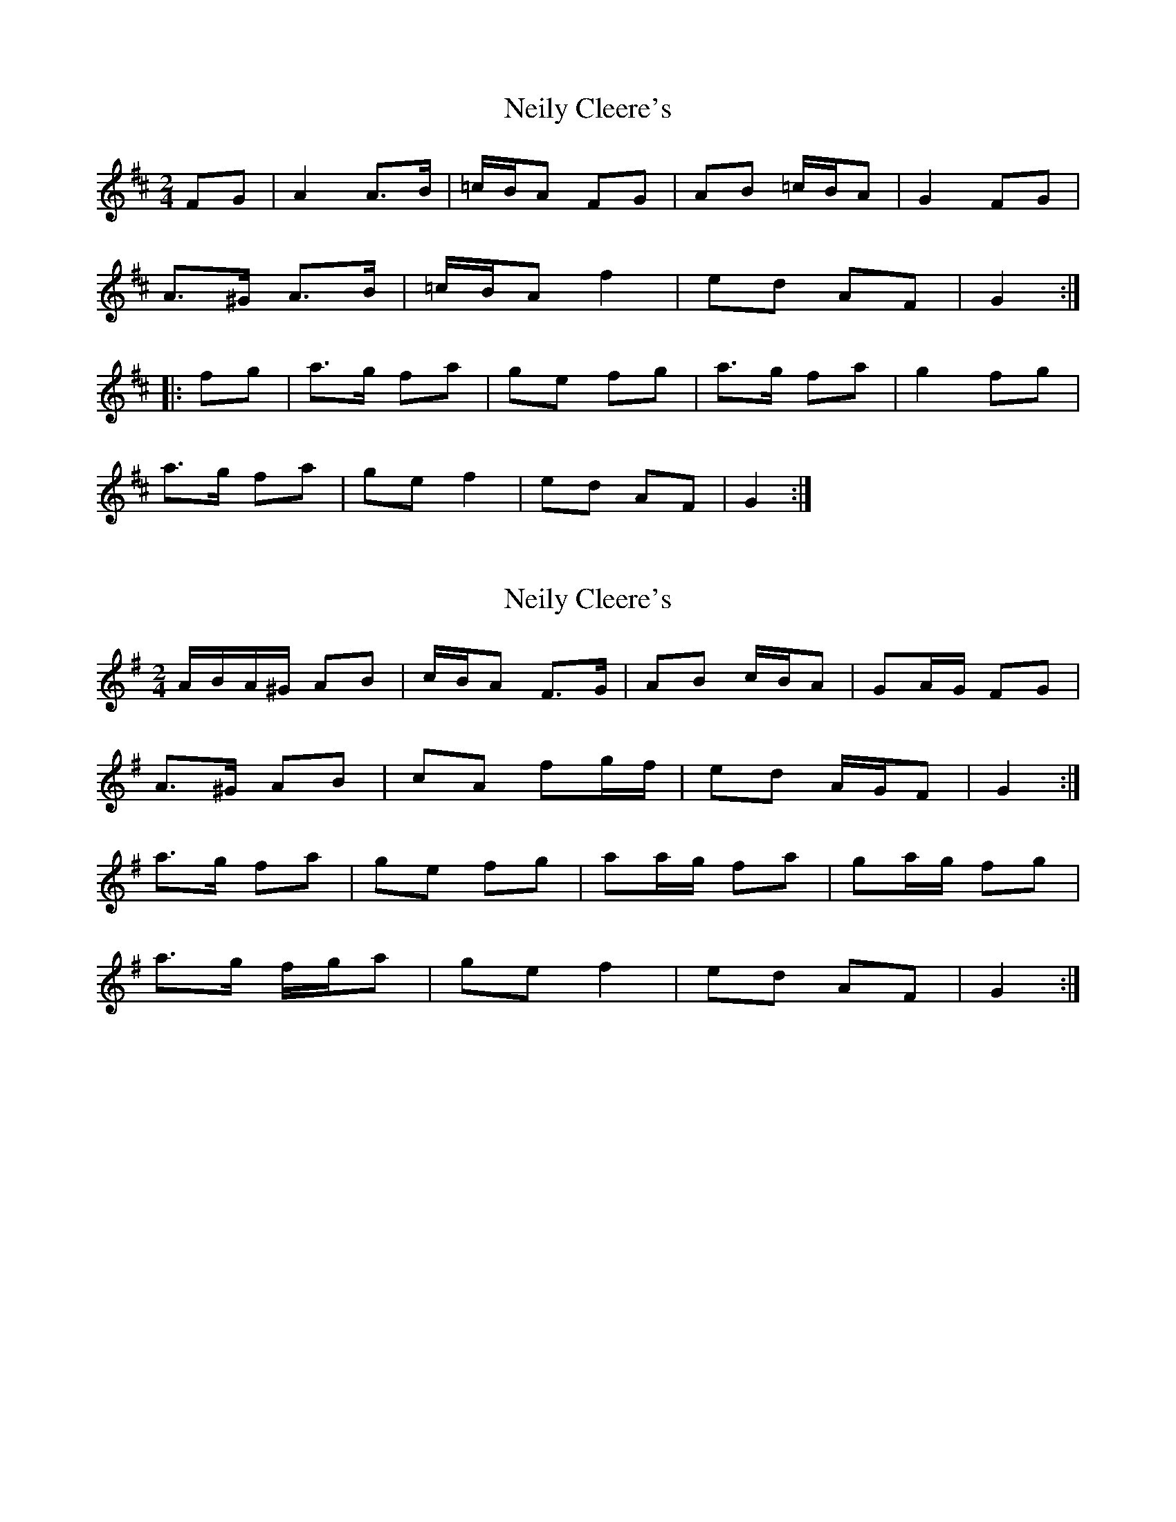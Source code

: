 X: 1
T: Neily Cleere's
Z: kjlowe
S: https://thesession.org/tunes/3128#setting3128
R: polka
M: 2/4
L: 1/8
K: Dmaj
FG | A2 A>B | =c/B/A FG | AB =c/B/A | G2 FG |
A>^G A>B | =c/B/A f2 | ed AF | G2 :|
|: fg | a>g fa | ge fg | a>g fa | g2 fg |
a>g fa | ge f2 | ed AF | G2 :|
X: 2
T: Neily Cleere's
Z: ceolachan
S: https://thesession.org/tunes/3128#setting16242
R: polka
M: 2/4
L: 1/8
K: Dmix
A/B/A/^G/ AB | c/B/A F>G | AB c/B/A | GA/G/ FG |A>^G AB | cA fg/f/ | ed A/G/F | G2 :|a>g fa | ge fg | aa/g/ fa | ga/g/ fg |a>g f/g/a | ge f2 | ed AF | G2 :|
X: 3
T: Neily Cleere's
Z: ceolachan
S: https://thesession.org/tunes/3128#setting16243
R: polka
M: 2/4
L: 1/8
K: Dmix
A>A AB | cA FG | AB c/B/A | G2 FG |A>A AB | cA fg | ed AF | G2:|a>g fa | ge fg | ag fa | g2 fg | a>g fa | ge gf | ed AF | G2 :|
X: 4
T: Neily Cleere's
Z: JSC_from_IL
S: https://thesession.org/tunes/3128#setting16244
R: polka
M: 2/4
L: 1/8
K: Dmix
FG | A>G AB | cD FG | AB cA | GA/G/ FG |\ A>G AB | cA f>f | ed cA | G2 :|fg | a>g f/g/a | ge fg | a>g f/g/a | g2 fg |\ a>g f/g/a | ge f>f | ed cA | G2 fg |\ a>g f/g/a | ge fg | a>g f/g/a | g2 fg |\ af ge | fd e^c | d^c AF | G2 |]**
